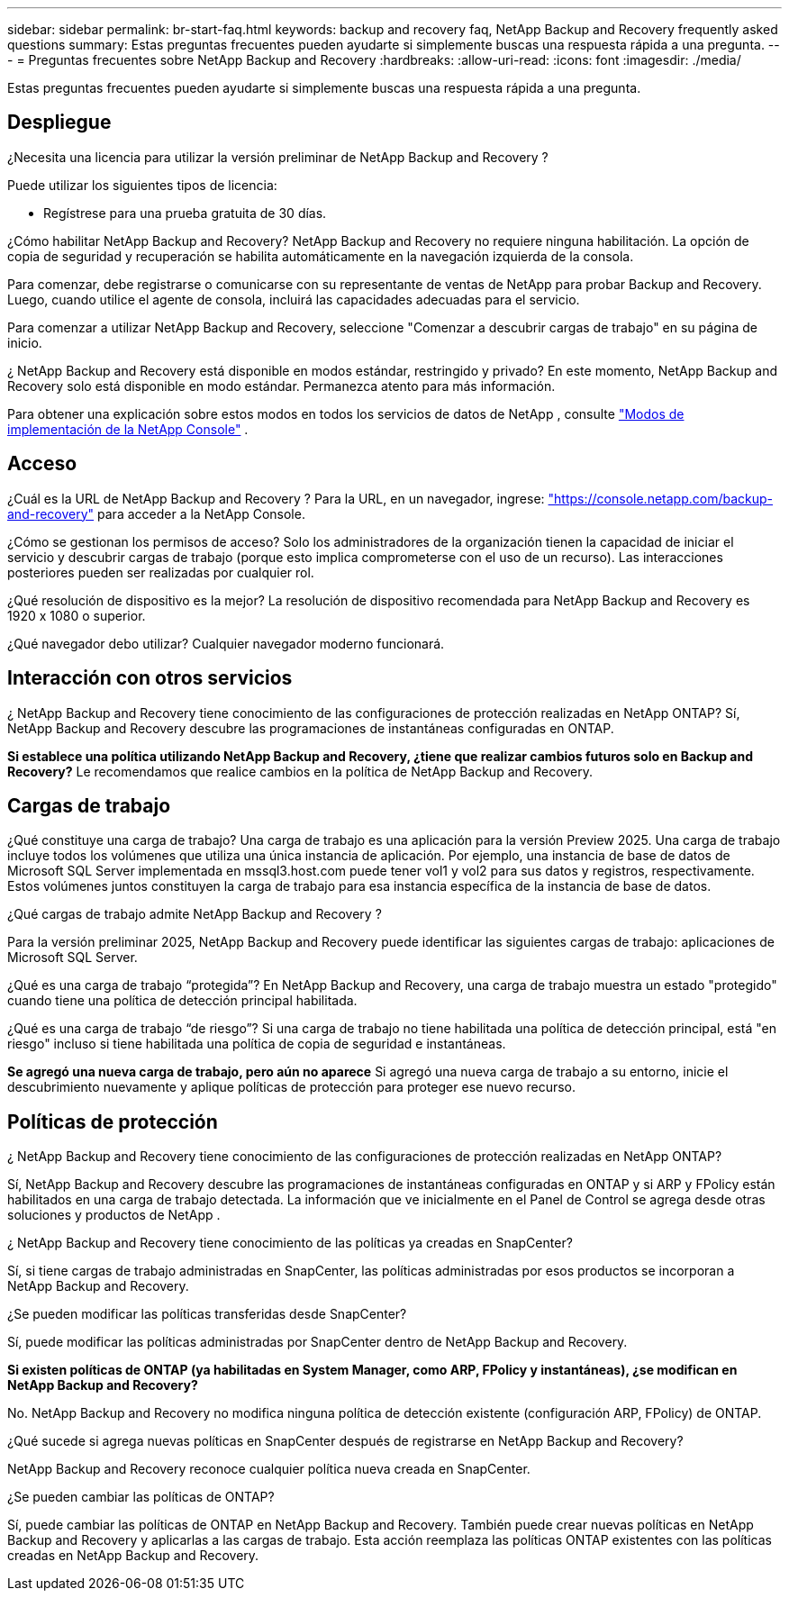 ---
sidebar: sidebar 
permalink: br-start-faq.html 
keywords: backup and recovery faq, NetApp Backup and Recovery frequently asked questions 
summary: Estas preguntas frecuentes pueden ayudarte si simplemente buscas una respuesta rápida a una pregunta. 
---
= Preguntas frecuentes sobre NetApp Backup and Recovery
:hardbreaks:
:allow-uri-read: 
:icons: font
:imagesdir: ./media/


[role="lead"]
Estas preguntas frecuentes pueden ayudarte si simplemente buscas una respuesta rápida a una pregunta.



== Despliegue

¿Necesita una licencia para utilizar la versión preliminar de NetApp Backup and Recovery ?

Puede utilizar los siguientes tipos de licencia:

* Regístrese para una prueba gratuita de 30 días.


¿Cómo habilitar NetApp Backup and Recovery?  NetApp Backup and Recovery no requiere ninguna habilitación.  La opción de copia de seguridad y recuperación se habilita automáticamente en la navegación izquierda de la consola.

Para comenzar, debe registrarse o comunicarse con su representante de ventas de NetApp para probar Backup and Recovery.  Luego, cuando utilice el agente de consola, incluirá las capacidades adecuadas para el servicio.

Para comenzar a utilizar NetApp Backup and Recovery, seleccione "Comenzar a descubrir cargas de trabajo" en su página de inicio.

¿ NetApp Backup and Recovery está disponible en modos estándar, restringido y privado?  En este momento, NetApp Backup and Recovery solo está disponible en modo estándar. Permanezca atento para más información.

Para obtener una explicación sobre estos modos en todos los servicios de datos de NetApp , consulte https://docs.netapp.com/us-en/console-setup-admin/concept-modes.html["Modos de implementación de la NetApp Console"^] .



== Acceso

¿Cuál es la URL de NetApp Backup and Recovery ?  Para la URL, en un navegador, ingrese: https://console.netapp.com/["https://console.netapp.com/backup-and-recovery"^] para acceder a la NetApp Console.

¿Cómo se gestionan los permisos de acceso? Solo los administradores de la organización tienen la capacidad de iniciar el servicio y descubrir cargas de trabajo (porque esto implica comprometerse con el uso de un recurso).  Las interacciones posteriores pueden ser realizadas por cualquier rol.

¿Qué resolución de dispositivo es la mejor? La resolución de dispositivo recomendada para NetApp Backup and Recovery es 1920 x 1080 o superior.

¿Qué navegador debo utilizar? Cualquier navegador moderno funcionará.



== Interacción con otros servicios

¿ NetApp Backup and Recovery tiene conocimiento de las configuraciones de protección realizadas en NetApp ONTAP?  Sí, NetApp Backup and Recovery descubre las programaciones de instantáneas configuradas en ONTAP.

*Si establece una política utilizando NetApp Backup and Recovery, ¿tiene que realizar cambios futuros solo en Backup and Recovery?*  Le recomendamos que realice cambios en la política de NetApp Backup and Recovery.



== Cargas de trabajo

¿Qué constituye una carga de trabajo? Una carga de trabajo es una aplicación para la versión Preview 2025. Una carga de trabajo incluye todos los volúmenes que utiliza una única instancia de aplicación.  Por ejemplo, una instancia de base de datos de Microsoft SQL Server implementada en mssql3.host.com puede tener vol1 y vol2 para sus datos y registros, respectivamente.  Estos volúmenes juntos constituyen la carga de trabajo para esa instancia específica de la instancia de base de datos.

¿Qué cargas de trabajo admite NetApp Backup and Recovery ?

Para la versión preliminar 2025, NetApp Backup and Recovery puede identificar las siguientes cargas de trabajo: aplicaciones de Microsoft SQL Server.

¿Qué es una carga de trabajo “protegida”? En NetApp Backup and Recovery, una carga de trabajo muestra un estado "protegido" cuando tiene una política de detección principal habilitada.

¿Qué es una carga de trabajo “de riesgo”? Si una carga de trabajo no tiene habilitada una política de detección principal, está "en riesgo" incluso si tiene habilitada una política de copia de seguridad e instantáneas.

*Se agregó una nueva carga de trabajo, pero aún no aparece* Si agregó una nueva carga de trabajo a su entorno, inicie el descubrimiento nuevamente y aplique políticas de protección para proteger ese nuevo recurso.



== Políticas de protección

¿ NetApp Backup and Recovery tiene conocimiento de las configuraciones de protección realizadas en NetApp ONTAP?

Sí, NetApp Backup and Recovery descubre las programaciones de instantáneas configuradas en ONTAP y si ARP y FPolicy están habilitados en una carga de trabajo detectada. La información que ve inicialmente en el Panel de Control se agrega desde otras soluciones y productos de NetApp .

¿ NetApp Backup and Recovery tiene conocimiento de las políticas ya creadas en SnapCenter?

Sí, si tiene cargas de trabajo administradas en SnapCenter, las políticas administradas por esos productos se incorporan a NetApp Backup and Recovery.

¿Se pueden modificar las políticas transferidas desde SnapCenter?

Sí, puede modificar las políticas administradas por SnapCenter dentro de NetApp Backup and Recovery.

*Si existen políticas de ONTAP (ya habilitadas en System Manager, como ARP, FPolicy y instantáneas), ¿se modifican en NetApp Backup and Recovery?*

No. NetApp Backup and Recovery no modifica ninguna política de detección existente (configuración ARP, FPolicy) de ONTAP.

¿Qué sucede si agrega nuevas políticas en SnapCenter después de registrarse en NetApp Backup and Recovery?

NetApp Backup and Recovery reconoce cualquier política nueva creada en SnapCenter.

¿Se pueden cambiar las políticas de ONTAP?

Sí, puede cambiar las políticas de ONTAP en NetApp Backup and Recovery.  También puede crear nuevas políticas en NetApp Backup and Recovery y aplicarlas a las cargas de trabajo.  Esta acción reemplaza las políticas ONTAP existentes con las políticas creadas en NetApp Backup and Recovery.
